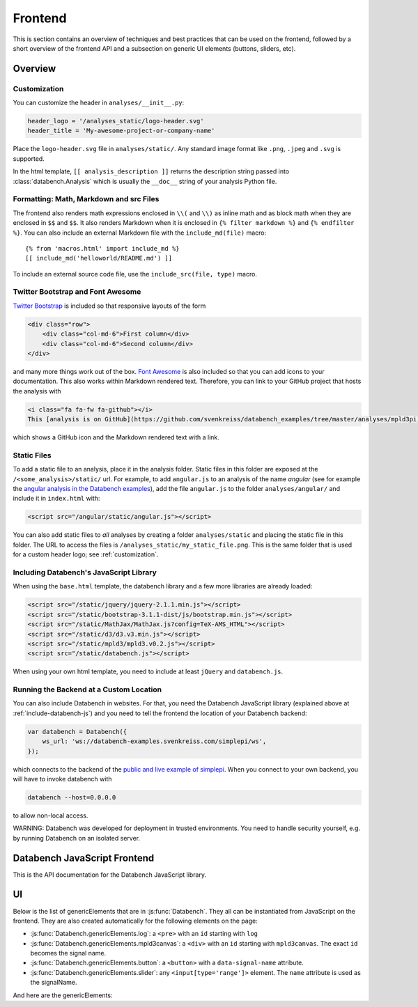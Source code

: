 Frontend
========

This is section contains an overview of techniques and best practices that can
be used on the frontend, followed by a short overview of the frontend API and
a subsection on generic UI elements (buttons, sliders, etc).


.. _frontend-overview:

Overview
--------

.. _customization:

Customization
+++++++++++++

You can customize the header in ``analyses/__init__.py``:

.. code-block:: python

    header_logo = '/analyses_static/logo-header.svg'
    header_title = 'My-awesome-project-or-company-name'

Place the ``logo-header.svg`` file in ``analyses/static/``. Any standard image format like ``.png``, ``.jpeg`` and ``.svg`` is supported.

In the html template, ``[[ analysis_description ]]`` returns the description
string passed into :class:`databench.Analysis` which is usually the ``__doc__``
string of your analysis Python file.


Formatting: Math, Markdown and src Files
++++++++++++++++++++++++++++++++++++++++

The frontend also renders math expressions enclosed in ``\\(`` and ``\\)`` as
inline math and as block math when they are enclosed in ``$$`` and ``$$``. It
also renders Markdown when it is enclosed in ``{% filter markdown %}`` and
``{% endfilter %}``. You can also include an external Markdown file with the
``include_md(file)`` macro::

    {% from 'macros.html' import include_md %}
    [[ include_md('helloworld/README.md') ]]

To include an external source code file, use the ``include_src(file, type)``
macro.


Twitter Bootstrap and Font Awesome
++++++++++++++++++++++++++++++++++

`Twitter Bootstrap <http://getbootstrap.com/>`_ is
included so that responsive layouts of the form

.. code-block:: html

    <div class="row">
        <div class="col-md-6">First column</div>
        <div class="col-md-6">Second column</div>
    </div>

and many more things work out of the box.
`Font Awesome <http://fortawesome.github.io/Font-Awesome/>`_ is also
included so that you can add icons to your documentation. This also works
within Markdown rendered text. Therefore, you can link to your GitHub project
that hosts the analysis with

.. code-block:: html

    <i class="fa fa-fw fa-github"></i>
    This [analysis is on GitHub](https://github.com/svenkreiss/databench_examples/tree/master/analyses/mpld3pi).

which shows a GitHub icon and the Markdown rendered text with a link.


Static Files
++++++++++++

To add a static file to an analysis, place it in the analysis folder. Static
files in this folder are exposed at the ``/<some_analysis>/static/`` url.
For example, to add ``angular.js`` to an analysis of the name *angular*
(see for example the `angular analysis in the Databench examples <https://github.com/svenkreiss/databench_examples/tree/master/analyses/angular>`_), add the
file ``angular.js`` to the folder ``analyses/angular/`` and include it in
``index.html`` with:

.. code-block:: html

    <script src="/angular/static/angular.js"></script>

You can also add static files to *all* analyses by creating a folder
``analyses/static`` and placing the static file in this folder. The URL
to access the files is ``/analyses_static/my_static_file.png``. This is
the same folder that is used for a custom header logo;
see :ref:`customization`.


.. _include-databench-js:

Including Databench's JavaScript Library
++++++++++++++++++++++++++++++++++++++++

When using the ``base.html`` template, the databench library and a few more
libraries are already loaded:

.. code-block:: html

    <script src="/static/jquery/jquery-2.1.1.min.js"></script>
    <script src="/static/bootstrap-3.1.1-dist/js/bootstrap.min.js"></script>
    <script src="/static/MathJax/MathJax.js?config=TeX-AMS_HTML"></script>
    <script src="/static/d3/d3.v3.min.js"></script>
    <script src="/static/mpld3/mpld3.v0.2.js"></script>
    <script src="/static/databench.js"></script>

When using your own html template, you need to include at least ``jQuery``
and ``databench.js``.


Running the Backend at a Custom Location
++++++++++++++++++++++++++++++++++++++++++++++

You can also include Databench in websites. For that, you need the
Databench JavaScript library (explained above at :ref:`include-databench-js`)
and you need to tell the frontend the location of your Databench backend:

.. code-block:: javascript

    var databench = Databench({
        ws_url: 'ws://databench-examples.svenkreiss.com/simplepi/ws',
    });

which connects to the backend of the
`public and live example of simplepi <http://databench-examples.svenkreiss.com/simplepi/>`_.
When you connect to your own backend, you will have to invoke databench with

.. code-block:: bash

    databench --host=0.0.0.0

to allow non-local access.

WARNING: Databench was developed for deployment in trusted environments.
You need to handle security yourself, e.g. by running Databench on an
isolated server.



Databench JavaScript Frontend
-----------------------------

This is the API documentation for the Databench JavaScript library.

.. js:function:: Databench(opts)

    At the heart of this closure are the :js:func:`Databench.emit` and
    :js:func:`Databench.on` functions. Use them in your own JavaScript
    code to communicate with the backend.

    :param opts: Options to customize Databench. `ws_url` changes the
        default url for connecting to the backend. `content_class_name` is
        the CSS class name of the object that wraps the content which is
        used to insert pop-up notifications into the page.

    .. js:function:: Databench.emit(signalName, message)

        :param string signalName: Name of the signal that is used to send the
            message.
        :param message: Message to send.

    .. js:function:: Databench.on(signalName, callback)

        :param string signalName: Name of the signal to listen to from the backend.
        :param function callback: Function that is called when a signal is
            received.

    .. js:attribute:: Databench.genericElements

        A set of generally useful elements that are documented right below.


.. _ui:

UI
---

Below is the list of genericElements that are in :js:func:`Databench`.
They all can be instantiated from
JavaScript on the frontend. They are also created automatically for the
following elements on the page:

* :js:func:`Databench.genericElements.log`: a ``<pre>`` with an ``id`` starting with ``log``
* :js:func:`Databench.genericElements.mpld3canvas`: a ``<div>`` with an ``id`` starting with ``mpld3canvas``. The exact ``id`` becomes the signal name.
* :js:func:`Databench.genericElements.button`: a ``<button>`` with a ``data-signal-name`` attribute.
* :js:func:`Databench.genericElements.slider`: any ``<input[type='range']>`` element. The ``name`` attribute is used as the signalName.


And here are the genericElements:

.. js:function:: Databench.genericElements.log([id, signalName, limit, consoleFnName])

    :param id: ``id`` of a ``<pre>`` element.
    :param string signalName: The signal to listen for.
    :param int limit: Maximum number of lines to show (default=20).
    :param string consoleFnName: Name of a method of ``console``, like
        'log' (default).

    This function provides log message handling from the frontend and
    backend. By default, this looks at ``log`` messages from the backend and at
    ``console.log()`` calls on the frontend. All messages will be shown in the
    bound ``<pre>`` element and in the browser console. When no ``id`` is given, it will only show the messages in the browser console.

.. js:function:: Databench.ui.Button(node)

    :param node: a document node (e.g. returned by ``document.getElementById('id_of_node')``).

    The signalName can be extracted from an attribute ``data-signal-name``
    and an optional message can be provided in JSON format in ``data-message``.
    The signalName and the message are used for a :js:func:`Databench.emit`.

    This function adds actions to an HTML button. It adds a ``click`` event
    handler and tracks the status of the action through the backend. The button
    is set to active (the CSS class ``active`` is added) during the execution
    in the backend.

    :js:func:`wire`:
    Wires all buttons that have a ``data-signal`` attribute.
    If the element also has a ``data-message`` attribute formatted in JSON,
    it will be send with the signals.

    **Example**: ``index.html``:

    .. code-block:: html

        <button data-signal="run">Run</button>

    In ``analysis.py``, add

    .. code-block:: python

        def on_run(self):
            """Run when button is pressed."""
            pass

    to the ``Analysis`` class. In this form, Databench finds the button
    automatically and connects it to the backend. No additional JavaScript
    code is required.

.. js:function:: Databench.genericElements.slider(selector[, signalName])

    :param selector: ``id`` or jQuery selector of an ``<input[type='range']>``
        element.
    :param string signalName: if not provided, it is taken from a
        ``data-signal-name``, if that does not exist then from the ``name``
        attribute and if that is also not given then it
        is set to the id.

    The signalName can be extracted from an attribute ``data-signal-name`` or
    ``name`` (which is more natural for ``<input>`` elements).
    The signalName is used for :js:func:`Databench.emit` and the message is
    an array only containing the value of the slider.

    **Example**: ``index.html``:

    .. code-block:: html

        <label for="samples">Samples:</label>
        <input type="range" name="samples" value="1000"
            min="100" max="10000" step="100" />

    In ``analysis.py``, add

    .. code-block:: python

        def on_samples(self, value):
            """Sets the number of samples to generate per run."""
            self.samples = value

    to the ``Analysis`` class. In this form, Databench finds the slider
    automatically and connects it to the backend. No additional JavaScript
    code is required.

